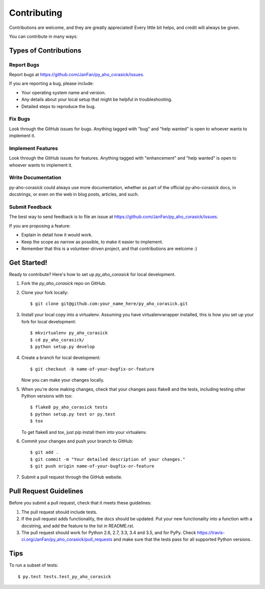 .. highlight:: shell

============
Contributing
============

Contributions are welcome, and they are greatly appreciated! Every
little bit helps, and credit will always be given.

You can contribute in many ways:

Types of Contributions
----------------------

Report Bugs
~~~~~~~~~~~

Report bugs at https://github.com/JanFan/py_aho_corasick/issues.

If you are reporting a bug, please include:

* Your operating system name and version.
* Any details about your local setup that might be helpful in troubleshooting.
* Detailed steps to reproduce the bug.

Fix Bugs
~~~~~~~~

Look through the GitHub issues for bugs. Anything tagged with "bug"
and "help wanted" is open to whoever wants to implement it.

Implement Features
~~~~~~~~~~~~~~~~~~

Look through the GitHub issues for features. Anything tagged with "enhancement"
and "help wanted" is open to whoever wants to implement it.

Write Documentation
~~~~~~~~~~~~~~~~~~~

py-aho-corasick could always use more documentation, whether as part of the
official py-aho-corasick docs, in docstrings, or even on the web in blog posts,
articles, and such.

Submit Feedback
~~~~~~~~~~~~~~~

The best way to send feedback is to file an issue at https://github.com/JanFan/py_aho_corasick/issues.

If you are proposing a feature:

* Explain in detail how it would work.
* Keep the scope as narrow as possible, to make it easier to implement.
* Remember that this is a volunteer-driven project, and that contributions
  are welcome :)

Get Started!
------------

Ready to contribute? Here's how to set up `py_aho_corasick` for local development.

1. Fork the `py_aho_corasick` repo on GitHub.
2. Clone your fork locally::

    $ git clone git@github.com:your_name_here/py_aho_corasick.git

3. Install your local copy into a virtualenv. Assuming you have virtualenvwrapper installed, this is how you set up your fork for local development::

    $ mkvirtualenv py_aho_corasick
    $ cd py_aho_corasick/
    $ python setup.py develop

4. Create a branch for local development::

    $ git checkout -b name-of-your-bugfix-or-feature

   Now you can make your changes locally.

5. When you're done making changes, check that your changes pass flake8 and the tests, including testing other Python versions with tox::

    $ flake8 py_aho_corasick tests
    $ python setup.py test or py.test
    $ tox

   To get flake8 and tox, just pip install them into your virtualenv.

6. Commit your changes and push your branch to GitHub::

    $ git add .
    $ git commit -m "Your detailed description of your changes."
    $ git push origin name-of-your-bugfix-or-feature

7. Submit a pull request through the GitHub website.

Pull Request Guidelines
-----------------------

Before you submit a pull request, check that it meets these guidelines:

1. The pull request should include tests.
2. If the pull request adds functionality, the docs should be updated. Put
   your new functionality into a function with a docstring, and add the
   feature to the list in README.rst.
3. The pull request should work for Python 2.6, 2.7, 3.3, 3.4 and 3.5, and for PyPy. Check
   https://travis-ci.org/JanFan/py_aho_corasick/pull_requests
   and make sure that the tests pass for all supported Python versions.

Tips
----

To run a subset of tests::

$ py.test tests.test_py_aho_corasick


